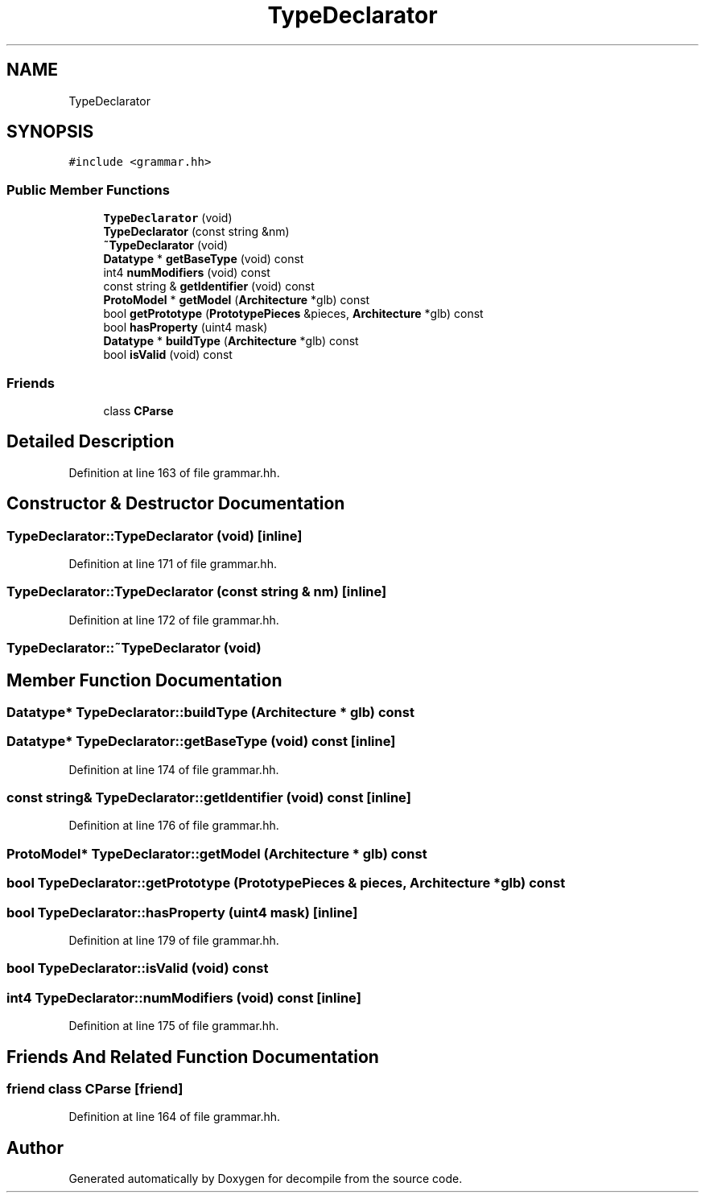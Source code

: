 .TH "TypeDeclarator" 3 "Sun Apr 14 2019" "decompile" \" -*- nroff -*-
.ad l
.nh
.SH NAME
TypeDeclarator
.SH SYNOPSIS
.br
.PP
.PP
\fC#include <grammar\&.hh>\fP
.SS "Public Member Functions"

.in +1c
.ti -1c
.RI "\fBTypeDeclarator\fP (void)"
.br
.ti -1c
.RI "\fBTypeDeclarator\fP (const string &nm)"
.br
.ti -1c
.RI "\fB~TypeDeclarator\fP (void)"
.br
.ti -1c
.RI "\fBDatatype\fP * \fBgetBaseType\fP (void) const"
.br
.ti -1c
.RI "int4 \fBnumModifiers\fP (void) const"
.br
.ti -1c
.RI "const string & \fBgetIdentifier\fP (void) const"
.br
.ti -1c
.RI "\fBProtoModel\fP * \fBgetModel\fP (\fBArchitecture\fP *glb) const"
.br
.ti -1c
.RI "bool \fBgetPrototype\fP (\fBPrototypePieces\fP &pieces, \fBArchitecture\fP *glb) const"
.br
.ti -1c
.RI "bool \fBhasProperty\fP (uint4 mask)"
.br
.ti -1c
.RI "\fBDatatype\fP * \fBbuildType\fP (\fBArchitecture\fP *glb) const"
.br
.ti -1c
.RI "bool \fBisValid\fP (void) const"
.br
.in -1c
.SS "Friends"

.in +1c
.ti -1c
.RI "class \fBCParse\fP"
.br
.in -1c
.SH "Detailed Description"
.PP 
Definition at line 163 of file grammar\&.hh\&.
.SH "Constructor & Destructor Documentation"
.PP 
.SS "TypeDeclarator::TypeDeclarator (void)\fC [inline]\fP"

.PP
Definition at line 171 of file grammar\&.hh\&.
.SS "TypeDeclarator::TypeDeclarator (const string & nm)\fC [inline]\fP"

.PP
Definition at line 172 of file grammar\&.hh\&.
.SS "TypeDeclarator::~TypeDeclarator (void)"

.SH "Member Function Documentation"
.PP 
.SS "\fBDatatype\fP* TypeDeclarator::buildType (\fBArchitecture\fP * glb) const"

.SS "\fBDatatype\fP* TypeDeclarator::getBaseType (void) const\fC [inline]\fP"

.PP
Definition at line 174 of file grammar\&.hh\&.
.SS "const string& TypeDeclarator::getIdentifier (void) const\fC [inline]\fP"

.PP
Definition at line 176 of file grammar\&.hh\&.
.SS "\fBProtoModel\fP* TypeDeclarator::getModel (\fBArchitecture\fP * glb) const"

.SS "bool TypeDeclarator::getPrototype (\fBPrototypePieces\fP & pieces, \fBArchitecture\fP * glb) const"

.SS "bool TypeDeclarator::hasProperty (uint4 mask)\fC [inline]\fP"

.PP
Definition at line 179 of file grammar\&.hh\&.
.SS "bool TypeDeclarator::isValid (void) const"

.SS "int4 TypeDeclarator::numModifiers (void) const\fC [inline]\fP"

.PP
Definition at line 175 of file grammar\&.hh\&.
.SH "Friends And Related Function Documentation"
.PP 
.SS "friend class \fBCParse\fP\fC [friend]\fP"

.PP
Definition at line 164 of file grammar\&.hh\&.

.SH "Author"
.PP 
Generated automatically by Doxygen for decompile from the source code\&.
